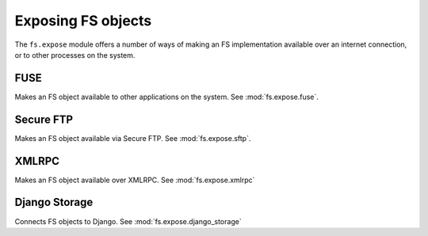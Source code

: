Exposing FS objects
===================

The ``fs.expose`` module offers a number of ways of making an FS implementation available over an internet connection, or to other processes on the system. 


FUSE
----
Makes an FS object available to other applications on the system. See :mod:`fs.expose.fuse`.

Secure FTP
----------
Makes an FS object available via Secure FTP. See :mod:`fs.expose.sftp`.

XMLRPC
------
Makes an FS object available over XMLRPC. See :mod:`fs.expose.xmlrpc`

Django Storage
--------------
Connects FS objects to Django. See :mod:`fs.expose.django_storage`
